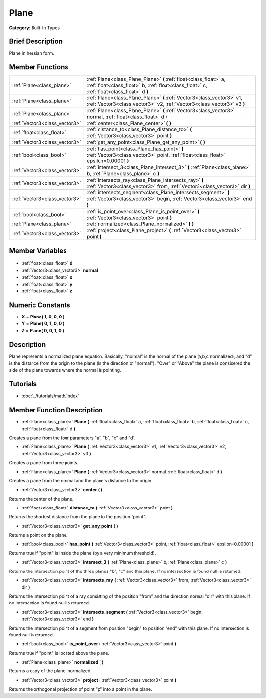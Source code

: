 .. Generated automatically by doc/tools/makerst.py in Godot's source tree.
.. DO NOT EDIT THIS FILE, but the Plane.xml source instead.
.. The source is found in doc/classes or modules/<name>/doc_classes.

.. _class_Plane:

Plane
=====

**Category:** Built-In Types

Brief Description
-----------------

Plane in hessian form.

Member Functions
----------------

+--------------------------------+----------------------------------------------------------------------------------------------------------------------------------------------------------------+
| :ref:`Plane<class_plane>`      | :ref:`Plane<class_Plane_Plane>` **(** :ref:`float<class_float>` a, :ref:`float<class_float>` b, :ref:`float<class_float>` c, :ref:`float<class_float>` d **)** |
+--------------------------------+----------------------------------------------------------------------------------------------------------------------------------------------------------------+
| :ref:`Plane<class_plane>`      | :ref:`Plane<class_Plane_Plane>` **(** :ref:`Vector3<class_vector3>` v1, :ref:`Vector3<class_vector3>` v2, :ref:`Vector3<class_vector3>` v3 **)**               |
+--------------------------------+----------------------------------------------------------------------------------------------------------------------------------------------------------------+
| :ref:`Plane<class_plane>`      | :ref:`Plane<class_Plane_Plane>` **(** :ref:`Vector3<class_vector3>` normal, :ref:`float<class_float>` d **)**                                                  |
+--------------------------------+----------------------------------------------------------------------------------------------------------------------------------------------------------------+
| :ref:`Vector3<class_vector3>`  | :ref:`center<class_Plane_center>` **(** **)**                                                                                                                  |
+--------------------------------+----------------------------------------------------------------------------------------------------------------------------------------------------------------+
| :ref:`float<class_float>`      | :ref:`distance_to<class_Plane_distance_to>` **(** :ref:`Vector3<class_vector3>` point **)**                                                                    |
+--------------------------------+----------------------------------------------------------------------------------------------------------------------------------------------------------------+
| :ref:`Vector3<class_vector3>`  | :ref:`get_any_point<class_Plane_get_any_point>` **(** **)**                                                                                                    |
+--------------------------------+----------------------------------------------------------------------------------------------------------------------------------------------------------------+
| :ref:`bool<class_bool>`        | :ref:`has_point<class_Plane_has_point>` **(** :ref:`Vector3<class_vector3>` point, :ref:`float<class_float>` epsilon=0.00001 **)**                             |
+--------------------------------+----------------------------------------------------------------------------------------------------------------------------------------------------------------+
| :ref:`Vector3<class_vector3>`  | :ref:`intersect_3<class_Plane_intersect_3>` **(** :ref:`Plane<class_plane>` b, :ref:`Plane<class_plane>` c **)**                                               |
+--------------------------------+----------------------------------------------------------------------------------------------------------------------------------------------------------------+
| :ref:`Vector3<class_vector3>`  | :ref:`intersects_ray<class_Plane_intersects_ray>` **(** :ref:`Vector3<class_vector3>` from, :ref:`Vector3<class_vector3>` dir **)**                            |
+--------------------------------+----------------------------------------------------------------------------------------------------------------------------------------------------------------+
| :ref:`Vector3<class_vector3>`  | :ref:`intersects_segment<class_Plane_intersects_segment>` **(** :ref:`Vector3<class_vector3>` begin, :ref:`Vector3<class_vector3>` end **)**                   |
+--------------------------------+----------------------------------------------------------------------------------------------------------------------------------------------------------------+
| :ref:`bool<class_bool>`        | :ref:`is_point_over<class_Plane_is_point_over>` **(** :ref:`Vector3<class_vector3>` point **)**                                                                |
+--------------------------------+----------------------------------------------------------------------------------------------------------------------------------------------------------------+
| :ref:`Plane<class_plane>`      | :ref:`normalized<class_Plane_normalized>` **(** **)**                                                                                                          |
+--------------------------------+----------------------------------------------------------------------------------------------------------------------------------------------------------------+
| :ref:`Vector3<class_vector3>`  | :ref:`project<class_Plane_project>` **(** :ref:`Vector3<class_vector3>` point **)**                                                                            |
+--------------------------------+----------------------------------------------------------------------------------------------------------------------------------------------------------------+

Member Variables
----------------

  .. _class_Plane_d:

- :ref:`float<class_float>` **d**

  .. _class_Plane_normal:

- :ref:`Vector3<class_vector3>` **normal**

  .. _class_Plane_x:

- :ref:`float<class_float>` **x**

  .. _class_Plane_y:

- :ref:`float<class_float>` **y**

  .. _class_Plane_z:

- :ref:`float<class_float>` **z**


Numeric Constants
-----------------

- **X** = **Plane( 1, 0, 0, 0 )**
- **Y** = **Plane( 0, 1, 0, 0 )**
- **Z** = **Plane( 0, 0, 1, 0 )**

Description
-----------

Plane represents a normalized plane equation. Basically, "normal" is the normal of the plane (a,b,c normalized), and "d" is the distance from the origin to the plane (in the direction of "normal"). "Over" or "Above" the plane is considered the side of the plane towards where the normal is pointing.

Tutorials
---------

- :doc:`../tutorials/math/index`

Member Function Description
---------------------------

.. _class_Plane_Plane:

- :ref:`Plane<class_plane>` **Plane** **(** :ref:`float<class_float>` a, :ref:`float<class_float>` b, :ref:`float<class_float>` c, :ref:`float<class_float>` d **)**

Creates a plane from the four parameters "a", "b", "c" and "d".

.. _class_Plane_Plane:

- :ref:`Plane<class_plane>` **Plane** **(** :ref:`Vector3<class_vector3>` v1, :ref:`Vector3<class_vector3>` v2, :ref:`Vector3<class_vector3>` v3 **)**

Creates a plane from three points.

.. _class_Plane_Plane:

- :ref:`Plane<class_plane>` **Plane** **(** :ref:`Vector3<class_vector3>` normal, :ref:`float<class_float>` d **)**

Creates a plane from the normal and the plane's distance to the origin.

.. _class_Plane_center:

- :ref:`Vector3<class_vector3>` **center** **(** **)**

Returns the center of the plane.

.. _class_Plane_distance_to:

- :ref:`float<class_float>` **distance_to** **(** :ref:`Vector3<class_vector3>` point **)**

Returns the shortest distance from the plane to the position "point".

.. _class_Plane_get_any_point:

- :ref:`Vector3<class_vector3>` **get_any_point** **(** **)**

Returns a point on the plane.

.. _class_Plane_has_point:

- :ref:`bool<class_bool>` **has_point** **(** :ref:`Vector3<class_vector3>` point, :ref:`float<class_float>` epsilon=0.00001 **)**

Returns true if "point" is inside the plane (by a very minimum threshold).

.. _class_Plane_intersect_3:

- :ref:`Vector3<class_vector3>` **intersect_3** **(** :ref:`Plane<class_plane>` b, :ref:`Plane<class_plane>` c **)**

Returns the intersection point of the three planes "b", "c" and this plane. If no intersection is found null is returned.

.. _class_Plane_intersects_ray:

- :ref:`Vector3<class_vector3>` **intersects_ray** **(** :ref:`Vector3<class_vector3>` from, :ref:`Vector3<class_vector3>` dir **)**

Returns the intersection point of a ray consisting of the position "from" and the direction normal "dir" with this plane. If no intersection is found null is returned.

.. _class_Plane_intersects_segment:

- :ref:`Vector3<class_vector3>` **intersects_segment** **(** :ref:`Vector3<class_vector3>` begin, :ref:`Vector3<class_vector3>` end **)**

Returns the intersection point of a segment from position "begin" to position "end" with this plane. If no intersection is found null is returned.

.. _class_Plane_is_point_over:

- :ref:`bool<class_bool>` **is_point_over** **(** :ref:`Vector3<class_vector3>` point **)**

Returns true if "point" is located above the plane.

.. _class_Plane_normalized:

- :ref:`Plane<class_plane>` **normalized** **(** **)**

Returns a copy of the plane, normalized.

.. _class_Plane_project:

- :ref:`Vector3<class_vector3>` **project** **(** :ref:`Vector3<class_vector3>` point **)**

Returns the orthogonal projection of point "p" into a point in the plane.


